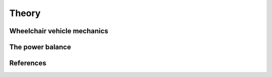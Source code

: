 Theory
======

Wheelchair vehicle mechanics
----------------------------

The power balance
-----------------

References
----------
